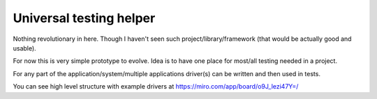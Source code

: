 Universal testing helper
========================

Nothing revolutionary in here. Though I haven't seen such project/library/framework (that would be actually good and usable).

For now this is very simple prototype to evolve. Idea is to have one place for most/all testing needed in a project.

For any part of the application/system/multiple applications driver(s) can be written and then used in tests.

You can see high level structure with example drivers at https://miro.com/app/board/o9J_lezi47Y=/
